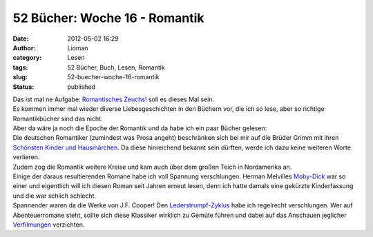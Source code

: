 52 Bücher: Woche 16 - Romantik
##############################
:date: 2012-05-02 16:29
:author: Lioman
:category: Lesen
:tags: 52 Bücher, Buch, Lesen, Romantik
:slug: 52-buecher-woche-16-romantik
:status: published

| Das ist mal ne Aufgabe: `Romantisches
  Zeuchs! <https://monstermeute.wordpress.com/2012/02/17/52-bucher-woche-16/>`__
  soll es dieses Mal sein.
| Es kommen immer mal wieder diverse Liebesgeschichten in den Büchern
  vor, die ich so lese, aber so richtige Romantikbücher sind das nicht.
| Aber da wäre ja noch die Epoche der Romantik und da habe ich ein paar
  Bücher gelesen:

| Die deutschen Romantiker (zumindest was Prosa angeht) beschränken sich
  bei mir auf die Brüder Grimm mit ihren `Schönsten Kinder und
  Hausmärchen <http://gutenberg.spiegel.de/buch/6248/1>`__. Da diese
  hinreichend bekannt sein dürften, werde ich dazu keine weiteren Worte
  verlieren.
| Zudem zog die Romantik weitere Kreise und kam auch über dem großen
  Teich in Nordamerika an.
| Einige der daraus resultierenden Romane habe ich voll Spannung
  verschlungen. Herman Melvilles
  `Moby-Dick <https://en.wikisource.org/wiki/Moby-Dick>`__ war so einer
  und eigentlich will ich diesen Roman seit Jahren erneut lesen, denn
  ich hatte damals eine gekürzte Kinderfassung und die war schlich
  schlecht.
| Spannender waren da die Werke von J.F. Cooper! Den
  `Lederstrumpf-Zyklus <https://de.wikipedia.org/wiki/Lederstrumpf>`__
  habe ich regelrecht verschlungen. Wer auf Abenteuerromane steht,
  sollte sich diese Klassiker wirklich zu Gemüte führen und dabei auf
  das Anschauen jeglicher
  `Verfilmungen <http://www.lioman.de/2012/01/52-buecher-woche-11/>`__
  verzichten.
